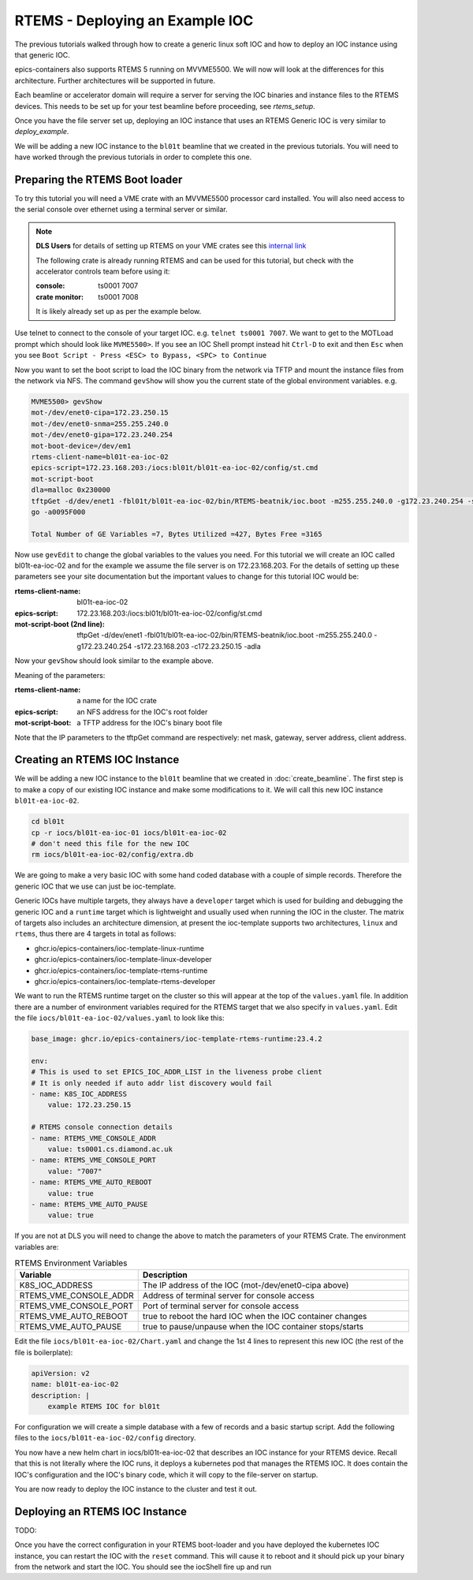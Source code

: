 RTEMS - Deploying an Example IOC
================================

The previous tutorials walked through how to create a generic linux soft
IOC and how to deploy an IOC instance using that generic IOC.

epics-containers also supports RTEMS 5 running on MVVME5500. We will
now will look at the differences for this architecture. Further
architectures will be supported in future.

Each beamline or accelerator domain will require a server for
serving the IOC binaries and instance files to the RTEMS devices. This
needs to be set up for your test beamline before proceeding,
see `rtems_setup`.

Once you have the file server set up, deploying an IOC instance that uses
an RTEMS Generic IOC is very similar to `deploy_example`.

We will be adding
a new IOC instance to the ``bl01t`` beamline that we created in the previous
tutorials. You will need to have worked through the previous tutorials in
order to complete this one.

Preparing the RTEMS Boot loader
-------------------------------

To try this tutorial you will need a VME crate with an MVVME5500 processor card
installed. You will also need access to the serial console over ethernet
using a terminal server or similar.

.. note::

    **DLS Users** for details of setting up RTEMS on your VME crates see
    this `internal link <https://confluence.diamond.ac.uk/pages/viewpage.action?spaceKey=CNTRLS&title=RTEMS>`_

    The following crate is already running RTEMS and can be used for this
    tutorial, but check with the accelerator controls team before using it:

    :console: ts0001 7007
    :crate monitor: ts0001 7008

    It is likely already set up as per the example below.

Use telnet to connect to the console of your target IOC. e.g.
``telnet ts0001 7007``. We want to get to the MOTLoad prompt which should look
like ``MVME5500>``. If you see an IOC Shell prompt instead hit ``Ctrl-D`` to
exit and then ``Esc`` when you see
``Boot Script - Press <ESC> to Bypass, <SPC> to Continue``

Now you want to set the boot script to load the IOC binary from the network via
TFTP and mount the instance files from the network via NFS. The command
``gevShow`` will show you the current state of the global environment variables.
e.g.

.. code-block::

    MVME5500> gevShow
    mot-/dev/enet0-cipa=172.23.250.15
    mot-/dev/enet0-snma=255.255.240.0
    mot-/dev/enet0-gipa=172.23.240.254
    mot-boot-device=/dev/em1
    rtems-client-name=bl01t-ea-ioc-02
    epics-script=172.23.168.203:/iocs:bl01t/bl01t-ea-ioc-02/config/st.cmd
    mot-script-boot
    dla=malloc 0x230000
    tftpGet -d/dev/enet1 -fbl01t/bl01t-ea-ioc-02/bin/RTEMS-beatnik/ioc.boot -m255.255.240.0 -g172.23.240.254 -s172.23.168.203 -c172.23.250.15 -adla
    go -a0095F000

    Total Number of GE Variables =7, Bytes Utilized =427, Bytes Free =3165

Now use ``gevEdit`` to change the global variables to the values you need.
For this tutorial we will create an IOC called bl01t-ea-ioc-02 and for the
example we assume the file server is on 172.23.168.203. For the details of
setting up these parameters see your site documentation but the important
values to change for this tutorial IOC would be:

:rtems-client-name: bl01t-ea-ioc-02
:epics-script: 172.23.168.203:/iocs:bl01t/bl01t-ea-ioc-02/config/st.cmd
:mot-script-boot (2nd line): tftpGet -d/dev/enet1 -fbl01t/bl01t-ea-ioc-02/bin/RTEMS-beatnik/ioc.boot -m255.255.240.0 -g172.23.240.254 -s172.23.168.203 -c172.23.250.15 -adla

Now your ``gevShow`` should look similar to the example above.

Meaning of the parameters:

:rtems-client-name: a name for the IOC crate
:epics-script: an NFS address for the IOC's root folder
:mot-script-boot: a TFTP address for the IOC's binary boot file

Note that the IP parameters to the tftpGet command are respectively:
net mask, gateway, server address, client address.


Creating an RTEMS IOC Instance
------------------------------

We will be adding a new IOC instance to the ``bl01t`` beamline that we created in
:doc:`create_beamline`. The first step is to make a copy of our existing IOC instance
and make some modifications to it. We will call this new IOC instance
``bl01t-ea-ioc-02``.

.. code-block:: bash

    cd bl01t
    cp -r iocs/bl01t-ea-ioc-01 iocs/bl01t-ea-ioc-02
    # don't need this file for the new IOC
    rm iocs/bl01t-ea-ioc-02/config/extra.db

We are going to make a very basic IOC with some hand coded database with
a couple of simple records. Therefore the generic IOC that we use can just
be ioc-template.

Generic IOCs have multiple targets, they always have a
``developer`` target which is used for building and debugging the generic IOC and
a ``runtime`` target which is lightweight and usually used when running the IOC
in the cluster. The matrix of targets also includes an architecture dimension,
at present the ioc-template supports two architectures, ``linux`` and
``rtems``, thus there are 4 targets in total as follows:

- ghcr.io/epics-containers/ioc-template-linux-runtime
- ghcr.io/epics-containers/ioc-template-linux-developer
- ghcr.io/epics-containers/ioc-template-rtems-runtime
- ghcr.io/epics-containers/ioc-template-rtems-developer

We want to run the RTEMS runtime target on the cluster so this will appear
at the top of the ``values.yaml`` file. In addition there are a number of
environment variables required for the RTEMS target that we also specify in
``values.yaml``.
Edit the file
``iocs/bl01t-ea-ioc-02/values.yaml`` to look like this:

.. code-block:: yaml

    base_image: ghcr.io/epics-containers/ioc-template-rtems-runtime:23.4.2

    env:
    # This is used to set EPICS_IOC_ADDR_LIST in the liveness probe client
    # It is only needed if auto addr list discovery would fail
    - name: K8S_IOC_ADDRESS
        value: 172.23.250.15

    # RTEMS console connection details
    - name: RTEMS_VME_CONSOLE_ADDR
        value: ts0001.cs.diamond.ac.uk
    - name: RTEMS_VME_CONSOLE_PORT
        value: "7007"
    - name: RTEMS_VME_AUTO_REBOOT
        value: true
    - name: RTEMS_VME_AUTO_PAUSE
        value: true

If you are not at DLS you will need to change the above to match the
parameters of your RTEMS Crate. The environment variables are:


.. list-table:: RTEMS Environment Variables
    :widths: 30 70
    :header-rows: 1

    * - Variable
      - Description
    * - K8S_IOC_ADDRESS
      - The IP address of the IOC (mot-/dev/enet0-cipa above)
    * - RTEMS_VME_CONSOLE_ADDR
      - Address of terminal server for console access
    * - RTEMS_VME_CONSOLE_PORT
      - Port of terminal server for console access
    * - RTEMS_VME_AUTO_REBOOT
      - true to reboot the hard IOC when the IOC container changes
    * - RTEMS_VME_AUTO_PAUSE
      - true to pause/unpause when the IOC container stops/starts

Edit the file ``iocs/bl01t-ea-ioc-02/Chart.yaml`` and change the 1st 4 lines
to represent this new IOC (the rest of the file is boilerplate):

.. code-block:: yaml

    apiVersion: v2
    name: bl01t-ea-ioc-02
    description: |
        example RTEMS IOC for bl01t

For configuration we will create a simple database with a few of records and
a basic startup script. Add the following files to the
``iocs/bl01t-ea-ioc-02/config`` directory.

.. code-block::  :caption: bl01t-ea-ioc-02.db

    record(calc, "bl01t-ea-ioc-02:SUM") {
        field(DESC, "Sum A and B")
        field(CALC, "A+B")
        field(SCAN, ".1 second")
        field(INPA, "bl01t-ea-ioc-02:A")
        field(INPB, "bl01t-ea-ioc-02:B")
    }

    record(ao, "bl01t-ea-ioc-02:A") {
        field(DESC, "A voltage")
        field(EGU,  "Volts")
        field(VAL,  "0.0")
    }

    record(ao, "bl01t-ea-ioc-02:B") {
        field(DESC, "B voltage")
        field(EGU,  "Volts")
        field(VAL,  "0.0")
    }

.. code-block::  :caption: st.cmd

    # RTEMS Test IOC bl01t-ea-ioc-02

    dbLoadDatabase "/iocs/bl01t/bl01t-ea-ioc-02/dbd/ioc.dbd"
    ioc_registerRecordDeviceDriver(pdbbase)

    # db files from the support modules are all held in this folder
    epicsEnvSet(EPICS_DB_INCLUDE_PATH, "/iocs/bl01t/bl01t-ea-ioc-02/support/db")

    # load our hand crafted database
    dbLoadRecords("/iocs/bl01t/bl01t-ea-ioc-02/config/bl01t-ea-ioc-02.db")
    # also make Database records for DEVIOCSTATS
    dbLoadRecords(iocAdminSoft.db, "IOC=bl01t-ea-ioc-02")
    dbLoadRecords(iocAdminScanMon.db, "IOC=bl01t-ea-ioc-02")

    iocInit

You now have a new helm chart in iocs/bl01t-ea-ioc-02 that describes an IOC
instance for your RTEMS device. Recall that this is not literally where the IOC
runs, it deploys a kubernetes pod that manages the RTEMS IOC. It does contain
the IOC's configuration and the IOC's binary code, which it will copy to the
file-server on startup.

You are now ready to deploy the IOC instance to the cluster and test it out.


Deploying an RTEMS IOC Instance
-------------------------------

TODO:

Once you have the correct configuration in your RTEMS boot-loader and you have
deployed the kubernetes IOC instance, you can restart the IOC with
the ``reset`` command. This will cause it to reboot and it should pick
up your binary from the network and start the IOC. You should see the
iocShell fire up and run